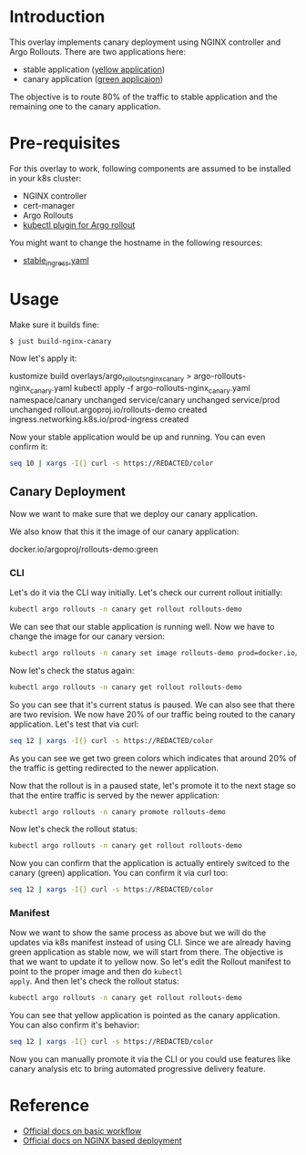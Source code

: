 * Introduction

This overlay implements canary deployment using NGINX
controller and Argo Rollouts. There are two applications here:

- stable application ([[https://hub.docker.com/r/argoproj/rollouts-demo/tags?page=1&name=yellow][yellow application]])
- canary application ([[https://hub.docker.com/r/argoproj/rollouts-demo/tags?page=1&name=green][green applicaion]])

The objective is to route 80% of the traffic to stable application
and the remaining one to the canary application.

* Pre-requisites

For this overlay to work, following components are assumed to be
installed in your k8s cluster:

- NGINX controller
- cert-manager
- Argo Rollouts
- [[https://argoproj.github.io/argo-rollouts/installation/#kubectl-plugin-installation][kubectl plugin for Argo rollout]]

You might want to change the hostname in the following resources:

- [[file:stable_ingress.yaml][stable_ingress.yaml]]

* Usage

Make sure it builds fine:

#+begin_src sh
$ just build-nginx-canary
#+end_src

Now let's apply it:

#+begin_example sh
kustomize build overlays/argo_rollouts_nginx_canary > argo-rollouts-nginx_canary.yaml
kubectl apply -f argo-rollouts-nginx_canary.yaml
namespace/canary unchanged
service/canary unchanged
service/prod unchanged
rollout.argoproj.io/rollouts-demo created
ingress.networking.k8s.io/prod-ingress created
#+end_example

Now your stable application would be up and running. You can even
confirm it:

#+begin_src sh
seq 10 | xargs -I{} curl -s https://REDACTED/color
#+end_src

#+RESULTS:
: yellow"yellow"yellow"yellow"yellow"yellow"yellow"yellow"yellow"yellow

** Canary Deployment

Now we want to make sure that we deploy our canary application.

We also know that this it the image of our canary application:

#+begin_example text
docker.io/argoproj/rollouts-demo:green
#+end_example

*** CLI

Let's do it via the CLI way initially. Let's check our current rollout
initially:

#+begin_src sh :results verbatim
kubectl argo rollouts -n canary get rollout rollouts-demo
#+end_src

#+RESULTS:
#+begin_example
Name:            rollouts-demo
Namespace:       canary
Status:          ✔ Healthy
Strategy:        Canary
  Step:          2/2
  SetWeight:     100
  ActualWeight:  100
Images:          docker.io/argoproj/rollouts-demo:yellow (stable)
Replicas:
  Desired:       1
  Current:       1
  Updated:       1
  Ready:         1
  Available:     1

NAME                                       KIND        STATUS        AGE  INFO
⟳ rollouts-demo                            Rollout     ✔ Healthy     40m
├──# revision:3
│  └──⧉ rollouts-demo-845cc87948           ReplicaSet  ✔ Healthy     40m  stable
│     └──□ rollouts-demo-845cc87948-rvr46  Pod         ✔ Running     40m  ready:1/1
└──# revision:2
   └──⧉ rollouts-demo-7457cfdf4f           ReplicaSet  • ScaledDown  13m
#+end_example

We can see that our stable application is running well. Now we have to
change the image for our canary version:

#+begin_src sh
kubectl argo rollouts -n canary set image rollouts-demo prod=docker.io/argoproj/rollouts-demo:green
#+end_src

#+RESULTS:
: rollouts-demo

Now let's check the status again:

#+begin_src sh :results verbatim
kubectl argo rollouts -n canary get rollout rollouts-demo
#+end_src

#+RESULTS:
#+begin_example
Name:            rollouts-demo
Namespace:       canary
Status:          ॥ Paused
Message:         CanaryPauseStep
Strategy:        Canary
  Step:          1/2
  SetWeight:     20
  ActualWeight:  20
Images:          docker.io/argoproj/rollouts-demo:green (canary)
                 docker.io/argoproj/rollouts-demo:yellow (stable)
Replicas:
  Desired:       1
  Current:       2
  Updated:       1
  Ready:         2
  Available:     2

NAME                                       KIND        STATUS     AGE  INFO
⟳ rollouts-demo                            Rollout     ॥ Paused   41m
├──# revision:4
│  └──⧉ rollouts-demo-7457cfdf4f           ReplicaSet  ✔ Healthy  14m  canary
│     └──□ rollouts-demo-7457cfdf4f-b27d8  Pod         ✔ Running  44s  ready:1/1
└──# revision:3
   └──⧉ rollouts-demo-845cc87948           ReplicaSet  ✔ Healthy  41m  stable
      └──□ rollouts-demo-845cc87948-rvr46  Pod         ✔ Running  41m  ready:1/1
#+end_example

So you can see that it's current status is paused. We can also see
that there are two revision. We now have 20% of our traffic being
routed to the canary application. Let's test that via curl:

#+begin_src sh
seq 12 | xargs -I{} curl -s https://REDACTED/color
#+end_src

#+RESULTS:
: yellow"yellow"yellow"yellow"green"yellow"yellow"green"yellow"yellow

As you can see we get two green colors which indicates that around
20% of the traffic is getting redirected to the newer application.

Now that the rollout is in a paused state, let's promote it to the
next stage so that the entire traffic is served by the newer
application:

#+begin_src sh
kubectl argo rollouts -n canary promote rollouts-demo
#+end_src

#+RESULTS:
: rollout 'rollouts-demo' promoted

Now let's check the rollout status:

#+begin_src sh :results verbatim
kubectl argo rollouts -n canary get rollout rollouts-demo
#+end_src

#+RESULTS:
#+begin_example
Name:            rollouts-demo
Namespace:       canary
Status:          ✔ Healthy
Strategy:        Canary
  Step:          2/2
  SetWeight:     100
  ActualWeight:  100
Images:          docker.io/argoproj/rollouts-demo:green (stable)
Replicas:
  Desired:       1
  Current:       1
  Updated:       1
  Ready:         1
  Available:     1

NAME                                       KIND        STATUS        AGE  INFO
⟳ rollouts-demo                            Rollout     ✔ Healthy     55m
├──# revision:4
│  └──⧉ rollouts-demo-7457cfdf4f           ReplicaSet  ✔ Healthy     28m  stable
│     └──□ rollouts-demo-7457cfdf4f-b27d8  Pod         ✔ Running     14m  ready:1/1
└──# revision:3
   └──⧉ rollouts-demo-845cc87948           ReplicaSet  • ScaledDown  55m
#+end_example

Now you can confirm that the application is actually entirely switced
to the canary (green) application. You can confirm it via curl too:

#+begin_src sh
seq 12 | xargs -I{} curl -s https://REDACTED/color
#+end_src

#+RESULTS:
: green"green"green"green"green"green"green"green"green"green

*** Manifest

Now we want to show the same process as above but we will do the
updates via k8s manifest instead of using CLI. Since we are already
having green application as stable now, we will start from there. The
objective is that we want to update it to yellow now. So let's edit
the Rollout manifest to point to the proper image and then do ~kubectl
apply~. And then let's check the rollout status:

#+begin_src sh :results verbatim
kubectl argo rollouts -n canary get rollout rollouts-demo
#+end_src

#+RESULTS:
#+begin_example
Name:            rollouts-demo
Namespace:       canary
Status:          ॥ Paused
Message:         CanaryPauseStep
Strategy:        Canary
  Step:          1/2
  SetWeight:     20
  ActualWeight:  20
Images:          docker.io/argoproj/rollouts-demo:green (stable)
                 docker.io/argoproj/rollouts-demo:yellow (canary)
Replicas:
  Desired:       1
  Current:       2
  Updated:       1
  Ready:         2
  Available:     2

NAME                                       KIND        STATUS     AGE  INFO
⟳ rollouts-demo                            Rollout     ॥ Paused   67m
├──# revision:5
│  └──⧉ rollouts-demo-845cc87948           ReplicaSet  ✔ Healthy  67m  canary
│     └──□ rollouts-demo-845cc87948-4nsrl  Pod         ✔ Running  22s  ready:1/1
└──# revision:4
   └──⧉ rollouts-demo-7457cfdf4f           ReplicaSet  ✔ Healthy  40m  stable
      └──□ rollouts-demo-7457cfdf4f-b27d8  Pod         ✔ Running  26m  ready:1/1
#+end_example

You can see that yellow application is pointed as the canary
application. You can also confirm it's behavior:

#+begin_src sh
seq 12 | xargs -I{} curl -s https://REDACTED/color
#+end_src

#+RESULTS:
: yellow"green"green"green"green"green"yellow"green"green"green

Now you can manually promote it via the CLI or you could use features
like canary analysis etc to bring automated progressive delivery
feature.

* Reference

- [[https://argoproj.github.io/argo-rollouts/getting-started/][Official docs on basic workflow]]
- [[https://argoproj.github.io/argo-rollouts/getting-started/nginx/][Official docs on NGINX based deployment]]
